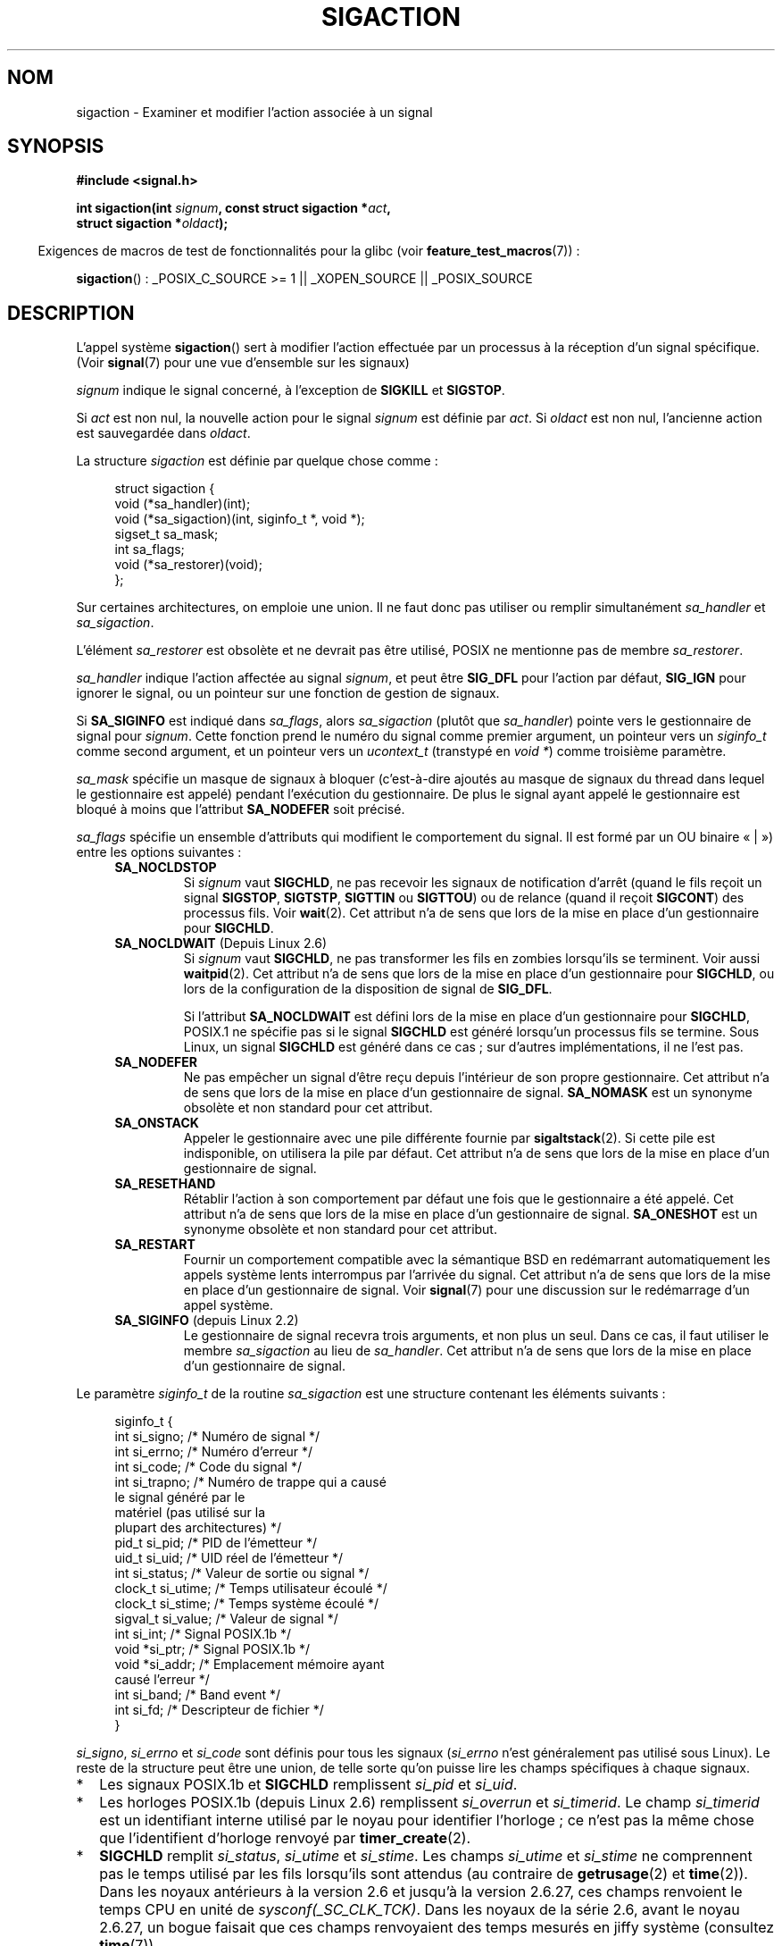 .\" t
.\" Copyright (c) 1994,1995 Mike Battersby <mib@deakin.edu.au>
.\" and Copyright 2004, 2005 Michael Kerrisk <mtk.manpages@gmail.com>
.\" based on work by faith@cs.unc.edu
.\"
.\" Permission is granted to make and distribute verbatim copies of this
.\" manual provided the copyright notice and this permission notice are
.\" preserved on all copies.
.\"
.\" Permission is granted to copy and distribute modified versions of this
.\" manual under the conditions for verbatim copying, provided that the
.\" entire resulting derived work is distributed under the terms of a
.\" permission notice identical to this one.
.\"
.\" Since the Linux kernel and libraries are constantly changing, this
.\" manual page may be incorrect or out-of-date.  The author(s) assume no
.\" responsibility for errors or omissions, or for damages resulting from
.\" the use of the information contained herein.  The author(s) may not
.\" have taken the same level of care in the production of this manual,
.\" which is licensed free of charge, as they might when working
.\" professionally.
.\"
.\" Formatted or processed versions of this manual, if unaccompanied by
.\" the source, must acknowledge the copyright and authors of this work.
.\"
.\" Modified, aeb, 960424
.\" Modified Fri Jan 31 17:31:20 1997 by Eric S. Raymond <esr@thyrsus.com>
.\" Modified Thu Nov 26 02:12:45 1998 by aeb - add SIGCHLD stuff.
.\" Modified Sat May  8 17:40:19 1999 by Matthew Wilcox
.\"	add POSIX.1b signals
.\" Modified Sat Dec 29 01:44:52 2001 by Evan Jones <ejones@uwaterloo.ca>
.\"	SA_ONSTACK
.\" Modified 2004-11-11 by Michael Kerrisk <mtk.manpages@gmail.com>
.\"	Added mention of SIGCONT under SA_NOCLDSTOP
.\"	Added SA_NOCLDWAIT
.\" Modified 2004-11-17 by Michael Kerrisk <mtk.manpages@gmail.com>
.\"	Updated discussion for POSIX.1-2001 and SIGCHLD and sa_flags.
.\"	Formatting fixes
.\" 2004-12-09, mtk, added SI_TKILL + other minor changes
.\" 2005-09-15, mtk, split sigpending(), sigprocmask(), sigsuspend()
.\"	out of this page into separate pages.
.\"
.\"*******************************************************************
.\"
.\" This file was generated with po4a. Translate the source file.
.\"
.\"*******************************************************************
.TH SIGACTION 2 "25 juillet 2009" Linux "Manuel du programmeur Linux"
.SH NOM
sigaction \- Examiner et modifier l'action associée à un signal
.SH SYNOPSIS
.nf
\fB#include <signal.h>\fP
.sp
\fBint sigaction(int \fP\fIsignum\fP\fB, const struct sigaction *\fP\fIact\fP\fB,\fP
\fB              struct sigaction *\fP\fIoldact\fP\fB);\fP
.fi
.sp
.in -4n
Exigences de macros de test de fonctionnalités pour la glibc (voir
\fBfeature_test_macros\fP(7))\ :
.in
.sp
.ad l
\fBsigaction\fP()\ : _POSIX_C_SOURCE\ >=\ 1 || _XOPEN_SOURCE ||
_POSIX_SOURCE
.ad b
.SH DESCRIPTION
L'appel système \fBsigaction\fP() sert à modifier l'action effectuée par un
processus à la réception d'un signal spécifique. (Voir \fBsignal\fP(7) pour une
vue d'ensemble sur les signaux)
.PP
\fIsignum\fP indique le signal concerné, à l'exception de \fBSIGKILL\fP et
\fBSIGSTOP\fP.
.PP
Si \fIact\fP est non nul, la nouvelle action pour le signal \fIsignum\fP est
définie par \fIact\fP. Si \fIoldact\fP est non nul, l'ancienne action est
sauvegardée dans \fIoldact\fP.
.PP
La structure \fIsigaction\fP est définie par quelque chose comme\ :
.sp
.in +4n
.nf
struct sigaction {
    void     (*sa_handler)(int);
    void     (*sa_sigaction)(int, siginfo_t *, void *);
    sigset_t   sa_mask;
    int        sa_flags;
    void     (*sa_restorer)(void);
};
.fi
.in
.PP
Sur certaines architectures, on emploie une union. Il ne faut donc pas
utiliser ou remplir simultanément \fIsa_handler\fP et \fIsa_sigaction\fP.
.PP
L'élément \fIsa_restorer\fP est obsolète et ne devrait pas être utilisé, POSIX
ne mentionne pas de membre \fIsa_restorer\fP.
.PP
\fIsa_handler\fP indique l'action affectée au signal \fIsignum\fP, et peut être
\fBSIG_DFL\fP pour l'action par défaut, \fBSIG_IGN\fP pour ignorer le signal, ou
un pointeur sur une fonction de gestion de signaux.
.PP
Si \fBSA_SIGINFO\fP est indiqué dans \fIsa_flags\fP, alors \fIsa_sigaction\fP (plutôt
que \fIsa_handler\fP) pointe vers le gestionnaire de signal pour
\fIsignum\fP. Cette fonction prend le numéro du signal comme premier argument,
un pointeur vers un \fIsiginfo_t\fP comme second argument, et un pointeur vers
un \fIucontext_t\fP (transtypé en \fIvoid\ *\fP) comme troisième paramètre.
.PP
\fIsa_mask\fP spécifie un masque de signaux à bloquer (c'est\-à\-dire ajoutés au
masque de signaux du thread dans lequel le gestionnaire est appelé) pendant
l'exécution du gestionnaire. De plus le signal ayant appelé le gestionnaire
est bloqué à moins que l'attribut \fBSA_NODEFER\fP soit précisé.
.PP
\fIsa_flags\fP spécifie un ensemble d'attributs qui modifient le comportement
du signal. Il est formé par un OU binaire «\ |\ ») entre les options
suivantes\ :
.RS 4
.TP 
\fBSA_NOCLDSTOP\fP
Si \fIsignum\fP vaut \fBSIGCHLD\fP, ne pas recevoir les signaux de notification
d'arrêt (quand le fils reçoit un signal \fBSIGSTOP\fP, \fBSIGTSTP\fP, \fBSIGTTIN\fP
ou \fBSIGTTOU\fP) ou de relance (quand il reçoit \fBSIGCONT\fP) des processus
fils. Voir \fBwait\fP(2). Cet attribut n'a de sens que lors de la mise en place
d'un gestionnaire pour \fBSIGCHLD\fP.
.TP 
\fBSA_NOCLDWAIT\fP (Depuis Linux 2.6)
.\" To be precise: Linux 2.5.60 -- MTK
Si \fIsignum\fP vaut \fBSIGCHLD\fP, ne pas transformer les fils en zombies
lorsqu'ils se terminent. Voir aussi \fBwaitpid\fP(2). Cet attribut n'a de sens
que lors de la mise en place d'un gestionnaire pour \fBSIGCHLD\fP, ou lors de
la configuration de la disposition de signal de \fBSIG_DFL\fP.

Si l'attribut \fBSA_NOCLDWAIT\fP est défini lors de la mise en place d'un
gestionnaire pour \fBSIGCHLD\fP, POSIX.1 ne spécifie pas si le signal
\fBSIGCHLD\fP est généré lorsqu'un processus fils se termine. Sous Linux, un
signal \fBSIGCHLD\fP est généré dans ce cas\ ; sur d'autres implémentations, il
ne l'est pas.
.TP 
\fBSA_NODEFER\fP
Ne pas empêcher un signal d'être reçu depuis l'intérieur de son propre
gestionnaire. Cet attribut n'a de sens que lors de la mise en place d'un
gestionnaire de signal. \fBSA_NOMASK\fP est un synonyme obsolète et non
standard pour cet attribut.
.TP 
\fBSA_ONSTACK\fP
Appeler le gestionnaire avec une pile différente fournie par
\fBsigaltstack\fP(2). Si cette pile est indisponible, on utilisera la pile par
défaut. Cet attribut n'a de sens que lors de la mise en place d'un
gestionnaire de signal.
.TP 
\fBSA_RESETHAND\fP
Rétablir l'action à son comportement par défaut une fois que le gestionnaire
a été appelé. Cet attribut n'a de sens que lors de la mise en place d'un
gestionnaire de signal. \fBSA_ONESHOT\fP est un synonyme obsolète et non
standard pour cet attribut.
.TP 
\fBSA_RESTART\fP
Fournir un comportement compatible avec la sémantique BSD en redémarrant
automatiquement les appels système lents interrompus par l'arrivée du
signal. Cet attribut n'a de sens que lors de la mise en place d'un
gestionnaire de signal. Voir \fBsignal\fP(7) pour une discussion sur le
redémarrage d'un appel système.
.TP 
\fBSA_SIGINFO\fP (depuis Linux 2.2)
.\" (The
.\" .I sa_sigaction
.\" field was added in Linux 2.1.86.)
Le gestionnaire de signal recevra trois arguments, et non plus un seul. Dans
ce cas, il faut utiliser le membre \fIsa_sigaction\fP au lieu de
\fIsa_handler\fP. Cet attribut n'a de sens que lors de la mise en place d'un
gestionnaire de signal.
.RE
.PP
Le paramètre \fIsiginfo_t\fP de la routine \fIsa_sigaction\fP est une structure
contenant les éléments suivants\ :
.sp
.in +4n
.nf
.\" FIXME
.\" si_trapno seems to be only used on SPARC and Alpha;
.\" this page could use a little more detail on its purpose there.
.\" In the kernel: si_tid
siginfo_t {
    int      si_signo;    /* Numéro de signal           */
    int      si_errno;    /* Numéro d'erreur            */
    int      si_code;     /* Code du signal             */
    int      si_trapno;   /* Numéro de trappe qui a causé
                             le signal généré par le
                             matériel (pas utilisé sur la
                             plupart des architectures) */
    pid_t    si_pid;      /* PID de l'émetteur          */
    uid_t    si_uid;      /* UID réel de l'émetteur     */
    int      si_status;   /* Valeur de sortie ou signal */
    clock_t  si_utime;    /* Temps utilisateur écoulé   */
    clock_t  si_stime;    /* Temps système écoulé       */
    sigval_t si_value;    /* Valeur de signal           */
    int      si_int;      /* Signal POSIX.1b            */
    void    *si_ptr;      /* Signal POSIX.1b            */
    void    *si_addr;     /* Emplacement mémoire ayant
                             causé l'erreur             */
    int      si_band;     /* Band event                 */
    int      si_fd;       /* Descripteur de fichier     */
}
.fi
.in

\fIsi_signo\fP, \fIsi_errno\fP et \fIsi_code\fP sont définis pour tous les signaux
(\fIsi_errno\fP n'est généralement pas utilisé sous Linux). Le reste de la
structure peut être une union, de telle sorte qu'on puisse lire les champs
spécifiques à chaque signaux.
.IP * 2
Les signaux POSIX.1b et \fBSIGCHLD\fP remplissent \fIsi_pid\fP et \fIsi_uid\fP.
.IP *
Les horloges POSIX.1b (depuis Linux\ 2.6) remplissent \fIsi_overrun\fP et
\fIsi_timerid\fP. Le champ \fIsi_timerid\fP est un identifiant interne utilisé par
le noyau pour identifier l'horloge\ ; ce n'est pas la même chose que
l'identifient d'horloge renvoyé par \fBtimer_create\fP(2).
.IP *
\fBSIGCHLD\fP remplit \fIsi_status\fP, \fIsi_utime\fP et \fIsi_stime\fP. Les champs
\fIsi_utime\fP et \fIsi_stime\fP ne comprennent pas le temps utilisé par les fils
lorsqu'ils sont attendus (au contraire de \fBgetrusage\fP(2) et
\fBtime\fP(2)). Dans les noyaux antérieurs à la version 2.6 et jusqu'à la
version 2.6.27, ces champs renvoient le temps CPU en unité de
\fIsysconf(_SC_CLK_TCK)\fP. Dans les noyaux de la série 2.6, avant le noyau
2.6.27, un bogue faisait que ces champs renvoyaient des temps mesurés en
jiffy système (consultez \fBtime\fP(7)).

.\" FIXME .
.\" When si_utime and si_stime where originally implemented, the
.\" measurement unit was HZ, which was the same as clock ticks
.\" (sysconf(_SC_CLK_TCK)).  In 2.6, HZ became configurable, and
.\" was *still* used as the unit to return the info these fields,
.\" with the result that the field values depended on the the
.\" configured HZ.  Of course, the should have been measured in
.\" USER_HZ instead, so that sysconf(_SC_CLK_TCK) could be used to
.\" convert to seconds.  I have a queued patch to fix this:
.\" http://thread.gmane.org/gmane.linux.kernel/698061/ .
.\" This patch made it into 2.6.27.
.\" But note that these fields still don't return the times of
.\" waited-for children (as is done by getrusage() and times()
.\" and wait4()).  Solaris 8 does include child times.
.IP *
\fIsi_int\fP et \fIsi_ptr\fP sont spécifiés par l'émetteur du signal
POSIX.1b. Voir \fBsigqueue\fP(2) pour plus de détails.
.IP *
\fBSIGILL\fP, \fBSIGFPE\fP, \fBSIGSEGV\fP et \fBSIGBUS\fP remplissent \fIsi_addr\fP avec
l'adresse de la faute. \fBSIGPOLL\fP remplit \fIsi_band\fP et \fIsi_fd\fP.
.PP
\fIsi_code\fP est une valeur (pas un masque de bits) qui indique pourquoi ce
signal a été envoyé. La liste suivante indique les valeurs que peut prendre
\fIsi_code\fP pour n'importe quel signal, avec la raison associée.
.RS 4
.TP  15
\fBSI_USER\fP
\fBkill\fP(2) ou \fBraise\fP(3)
.TP 
\fBSI_KERNEL\fP
Envoyé par le noyau.
.TP 
\fBSI_QUEUE\fP
\fBsigqueue\fP(2)
.TP 
\fBSI_TIMER\fP
Fin d'une temporisation POSIX
.TP 
\fBSI_MESGQ\fP
Changement d'état d'une file de messages (depuis Linux 2.6.6)\ ; consultez
\fBmq_notify\fP(3)
.TP 
\fBSI_ASYNCIO\fP
Fin d'une AIO
.TP 
\fBSI_SIGIO\fP
SIGIO empilé
.TP 
\fBSI_TKILL\fP
.\" SI_DETHREAD is defined in 2.6.9 sources, but isn't implemented
.\" It appears to have been an idea that was tried during 2.5.6
.\" through to 2.5.24 and then was backed out.
\fBtkill\fP(2) ou \fBtgkill\fP(2) (depuis Linux 2.4.19)
.RE
.PP
Les valeurs suivantes peuvent être prises par \fIsi_code\fP pour un signal
\fBSIGILL\fP\ :
.RS 4
.TP  15
\fBILL_ILLOPC\fP
opcode illégal
.TP 
\fBILL_ILLOPN\fP
opérande illégale
.TP 
\fBILL_ILLADR\fP
mode d'adressage illégal
.TP 
\fBILL_ILLTRP\fP
trappe illégale
.TP 
\fBILL_PRVOPC\fP
opcode privilégié
.TP 
\fBILL_PRVREG\fP
registre privilégié
.TP 
\fBILL_COPROC\fP
erreur de coprocesseur
.TP 
\fBILL_BADSTK\fP
erreur interne de pile
.RE
.PP
Les valeurs suivantes peuvent être prises par \fIsi_code\fP pour un signal
\fBSIGFPE\fP\ :
.RS 4
.TP  15
\fBFPE_INTDIV\fP
division entière par zéro
.TP 
\fBFPE_INTOVF\fP
débordement entier
.TP 
\fBFPE_FLTDIV\fP
division flottante par zéro
.TP 
\fBFPE_FLTOVF\fP
débordement flottant
.TP 
\fBFPE_FLTUND\fP
débordement inférieur flottant
.TP 
\fBFPE_FLTRES\fP
résultat flottant inexact
.TP 
\fBFPE_FLTINV\fP
opération flottante invalide
.TP 
\fBFPE_FLTSUB\fP
indice hors intervalle
.RE
.PP
Les valeurs suivantes peuvent être prises par \fIsi_code\fP pour un signal
\fBSIGSEGV\fP\ :
.RS 4
.TP  15
\fBSEGV_MAPERR\fP
adresse sans objet
.TP 
\fBSEGV_ACCERR\fP
permissions invalides pour l'objet
.RE
.PP
Les valeurs suivantes peuvent être prises par \fIsi_code\fP pour un signal
\fBSIGBUS\fP\ :
.RS 4
.TP  15
\fBBUS_ADRALN\fP
alignement d'adresse invalide
.TP 
\fBBUS_ADRERR\fP
adresse physique inexistante
.TP 
\fBBUS_OBJERR\fP
erreur matérielle spécifique
.RE
.PP
Les valeurs suivantes peuvent être prises par \fIsi_code\fP pour un signal
\fBSIGTRAP\fP\ :
.RS 4
.TP  15
\fBTRAP_BRKPT\fP
point d'arrêt du processus
.TP 
\fBTRAP_TRACE\fP
suivi d'exécution du processus
.RE
.PP
Les valeurs suivantes peuvent être prises par \fIsi_code\fP pour un signal
\fBSIGCHLD\fP\ :
.RS 4
.TP  15
\fBCLD_EXITED\fP
fils terminé normalement
.TP 
\fBCLD_KILLED\fP
fils tué par un signal
.TP 
\fBCLD_DUMPED\fP
fils terminé anormalement
.TP 
\fBCLD_TRAPPED\fP
fils en cours de suivi
.TP 
\fBCLD_STOPPED\fP
fils arrêté
.TP 
\fBCLD_CONTINUED\fP
fils arrêté a redémarré (depuis Linux 2.6.9)
.RE
.PP
Les valeurs suivantes peuvent être prises par \fIsi_code\fP pour un signal
\fBSIGPOLL\fP\ :
.RS 4
.TP  15
\fBPOLL_IN\fP
données disponibles en entrée
.TP 
\fBPOLL_OUT\fP
tampons de sortie libres
.TP 
\fBPOLL_MSG\fP
message disponible en entrée
.TP 
\fBPOLL_ERR\fP
Erreur d'entrées\-sorties
.TP 
\fBPOLL_PRI\fP
entrée haute priorité disponible
.TP 
\fBPOLL_HUP\fP
périphérique débranché
.RE
.SH "VALEUR RENVOYÉE"
\fBsigaction\fP() renvoie 0 s'il réussit, et \-1 en cas d'erreur.
.SH ERREURS
.TP 
\fBEFAULT\fP
\fIact\fP ou \fIoldact\fP pointent en\-dehors de l'espace d'adressage accessible.
.TP 
\fBEINVAL\fP
Un signal invalide est indiqué. Ceci se produit également si l'on tente de
modifier l'action associée aux signaux \fBSIGKILL\fP ou \fBSIGSTOP\fP, qui ne
peuvent pas être interceptés ou ignorés.
.SH CONFORMITÉ
.\" SVr4 does not document the EINTR condition.
POSIX.1\-2001, SVr4.
.SH NOTES
Un fils créé par \fBfork\fP(2) hérite d'une copie des dispositions de signaux
de son père. Lors d'un \fBexecve\fP(2), les dispositions des signaux pris en
charge sont remises aux valeurs par défaut\ ; les dispositions des signaux
ignorés ne sont pas modifiées.

Comme spécifié par POSIX, le comportement d'un processus est indéfini après
la réception d'un signal \fBSIGFPE\fP, \fBSIGILL\fP, ou \fBSIGSEGV\fP qui n'a pas été
engendré par une fonction \fBkill\fP(2) ou \fBraise\fP(3). La division entière par
zéro a un résultat indéfini, sur certaines architectures elle déclenche un
signal \fBSIGFPE\fP. De même, diviser l'entier le plus négatif par \-1 peut
déclencher \fBSIGFPE\fP.
.PP
POSIX.1\-1990 interdisait d'ignorer \fBSIGCHLD\fP avec \fBSIG_IGN\fP. POSIX.1\-2001
l'autorise, et ignorer \fBSIGCHLD\fP permet donc d'éviter la création de
zombies (voir \fBwait\fP(2)). Cependant, les comportements historiques de BSD
et de System\ V quand \fBSIGCHLD\fP est ignoré diffèrent, donc la seule méthode
complètement portable pour s'assurer que les fils ne deviennent pas des
zombies à leur terminaison est d'intercepter le signal \fBSIGCHLD\fP et
d'invoquer \fBwait\fP(2) ou équivalent.
.PP
POSIX.1\-1990 ne documentait que \fBSA_NOCLDSTOP\fP. POSIX.1\-2001 a ajouté
\fBSA_NOCLDWAIT\fP, \fBSA_RESETHAND\fP, \fBSA_NODEFER\fP et
\fBSA_SIGINFO\fP. L'utilisation de ces dernières valeurs dans \fIsa_flags\fP peut
être moins portable dans les applications censées s'exécuter sur des
implémentations Unix anciennes.
.PP
L'option \fBSA_RESETHAND\fP est compatible avec l'option SVr4 du même nom.
.PP
L'option \fBSA_NODEFER\fP est compatible avec l'option SVr4 du même nom pour
les noyaux 1.3.9 et ultérieurs. Pour les noyaux plus anciens, Linux
autorisera la réception de tous les signaux et pas seulement celui qui vient
de se déclencher (écrasant effectivement \fIsa_mask\fP ).
.PP
\fBsigaction\fP() peut être appelé avec un second argument nul pour obtenir le
gestionnaire de signaux actuel. On peut aussi vérifier si un signal est
valide sur la machine actuelle en l'appelant avec les deuxième et troisième
arguments nuls.
.PP
Il est impossible de bloquer \fBSIGKILL\fP or \fBSIGSTOP\fP (en les indiquant dans
\fIsa_mask\fP). Les tentatives seront ignorées silencieusement.
.PP
Voir \fBsigsetops\fP(3) pour les détails concernant les ensembles de signaux.
.PP
Voir \fBsignal\fP(7) pour une liste de fonctions sûres pour les signaux
asynchrones qui peuvent être appelée dans les gestionnaires de signaux.
.SS "Non documenté"
Avant l'introduction de l'attribut \fBSA_SIGINFO\fP il était déjà possible
d'obtenir des informations supplémentaires, en ajoutant au \fIsa_handler\fP un
second paramètre de type \fIstruct sigcontext\fP. On peut retrouver ceci dans
les sources du noyau. Ce mécanisme est désormais obsolète.
.SH BOGUES
Dans les noyaux jusqu'à 2.6.13 inclus, indiquer \fBSA_NODEFER\fP dans
\fIsa_flags\fP empêchait non seulement le signal reçu d'être masqué pendant
l'exécution du gestionnaire, mais empêchait également les signaux de
\fIsa_mask\fP d'être masqués. Ce bogue a été corrigé dans Linux 2.6.14.
.SH EXEMPLE
Voir \fBmprotect\fP(2).
.SH "VOIR AUSSI"
\fBkill\fP(1), \fBkill\fP(2), \fBkillpg\fP(2), \fBpause\fP(2), \fBsigaltstack\fP(2),
\fBsignal\fP(2), \fBsignalfd\fP(2), \fBsigpending\fP(2), \fBsigprocmask\fP(2),
\fBsigqueue\fP(2), \fBsigsuspend\fP(2), \fBwait\fP(2), \fBraise\fP(3),
\fBsiginterrupt\fP(3), \fBsigsetops\fP(3), \fBsigvec\fP(3), \fBcore\fP(5), \fBsignal\fP(7)
.SH COLOPHON
Cette page fait partie de la publication 3.23 du projet \fIman\-pages\fP
Linux. Une description du projet et des instructions pour signaler des
anomalies peuvent être trouvées à l'adresse
<URL:http://www.kernel.org/doc/man\-pages/>.
.SH TRADUCTION
Depuis 2010, cette traduction est maintenue à l'aide de l'outil
po4a <URL:http://po4a.alioth.debian.org/> par l'équipe de
traduction francophone au sein du projet perkamon
<URL:http://alioth.debian.org/projects/perkamon/>.
.PP
Christophe Blaess <URL:http://www.blaess.fr/christophe/> (1996-2003),
Alain Portal <URL:http://manpagesfr.free.fr/> (2003-2006).
Julien Cristau et l'équipe francophone de traduction de Debian\ (2006-2009).
.PP
Veuillez signaler toute erreur de traduction en écrivant à
<perkamon\-l10n\-fr@lists.alioth.debian.org>.
.PP
Vous pouvez toujours avoir accès à la version anglaise de ce document en
utilisant la commande
«\ \fBLC_ALL=C\ man\fR \fI<section>\fR\ \fI<page_de_man>\fR\ ».

